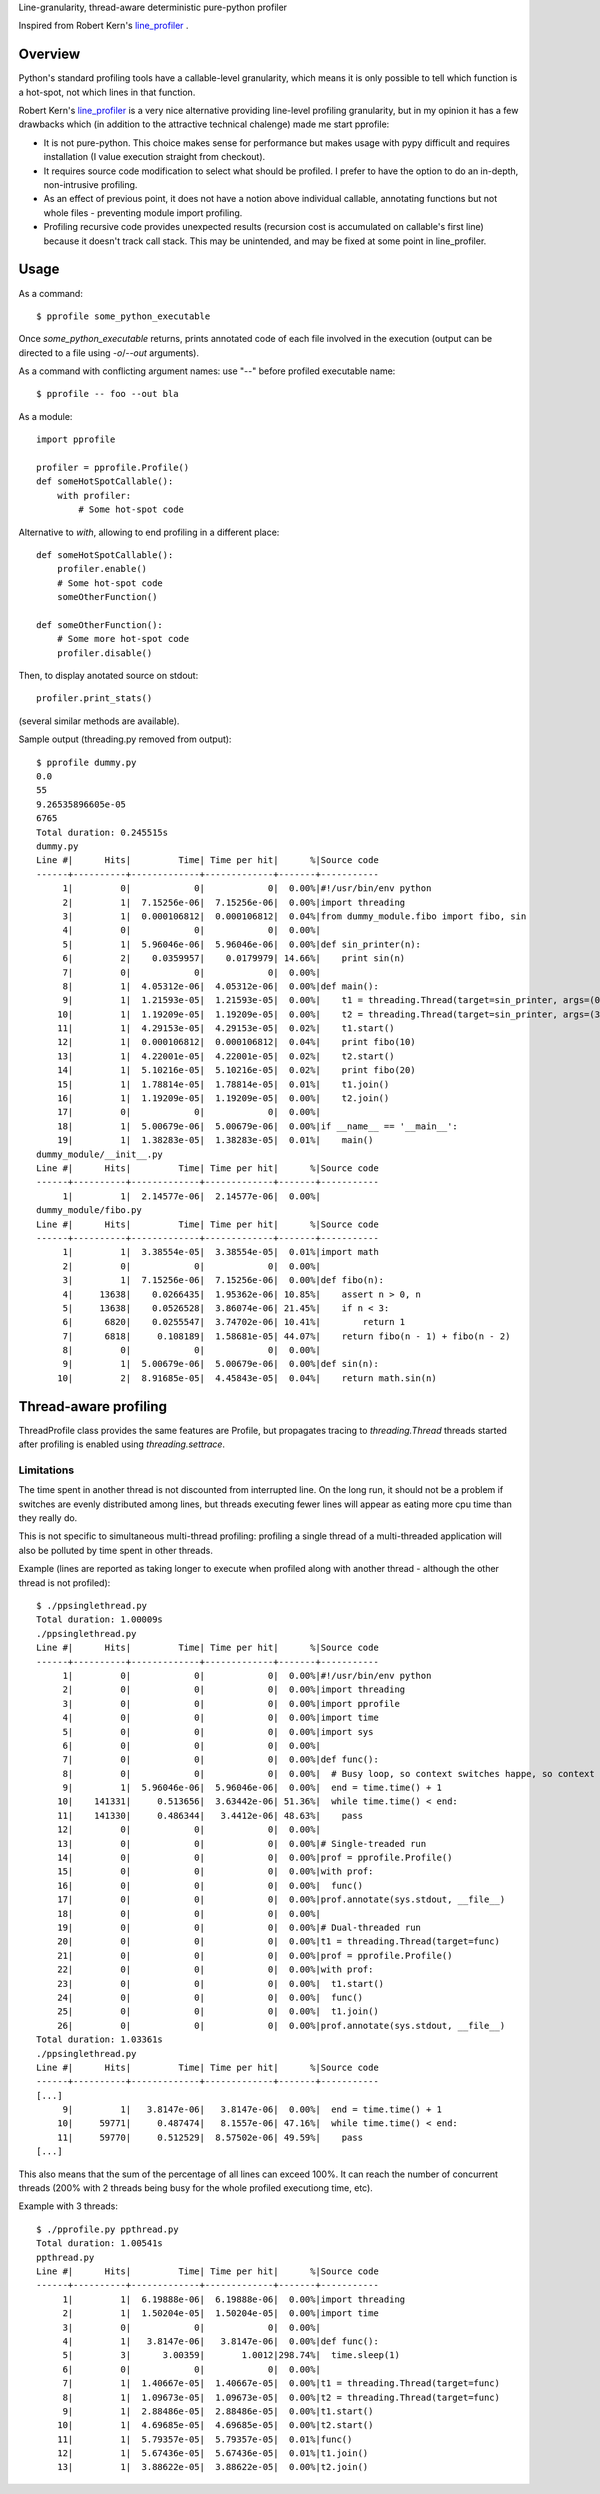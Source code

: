 Line-granularity, thread-aware deterministic pure-python profiler

Inspired from Robert Kern's line_profiler_ .

Overview
========

Python's standard profiling tools have a callable-level granularity, which
means it is only possible to tell which function is a hot-spot, not which
lines in that function.

Robert Kern's line_profiler_ is a very nice alternative providing line-level
profiling granularity, but in my opinion it has a few drawbacks which (in
addition to the attractive technical chalenge) made me start pprofile:

- It is not pure-python. This choice makes sense for performance
  but makes usage with pypy difficult and requires installation (I value
  execution straight from checkout).

- It requires source code modification to select what should be profiled.
  I prefer to have the option to do an in-depth, non-intrusive profiling.

- As an effect of previous point, it does not have a notion above individual
  callable, annotating functions but not whole files - preventing module
  import profiling.

- Profiling recursive code provides unexpected results (recursion cost is
  accumulated on callable's first line) because it doesn't track call stack.
  This may be unintended, and may be fixed at some point in line_profiler.

Usage
=====

As a command::

  $ pprofile some_python_executable

Once `some_python_executable` returns, prints annotated code of each file
involved in the execution (output can be directed to a file using `-o`/`--out`
arguments).

As a command with conflicting argument names: use "--" before profiled
executable name::

  $ pprofile -- foo --out bla

As a module::

  import pprofile

  profiler = pprofile.Profile()
  def someHotSpotCallable():
      with profiler:
          # Some hot-spot code

Alternative to `with`, allowing to end profiling in a different place::

  def someHotSpotCallable():
      profiler.enable()
      # Some hot-spot code
      someOtherFunction()

  def someOtherFunction():
      # Some more hot-spot code
      profiler.disable()

Then, to display anotated source on stdout::

  profiler.print_stats()

(several similar methods are available).

Sample output (threading.py removed from output)::

  $ pprofile dummy.py
  0.0
  55
  9.26535896605e-05
  6765
  Total duration: 0.245515s
  dummy.py
  Line #|      Hits|         Time| Time per hit|      %|Source code
  ------+----------+-------------+-------------+-------+-----------
       1|         0|            0|            0|  0.00%|#!/usr/bin/env python
       2|         1|  7.15256e-06|  7.15256e-06|  0.00%|import threading
       3|         1|  0.000106812|  0.000106812|  0.04%|from dummy_module.fibo import fibo, sin
       4|         0|            0|            0|  0.00%|
       5|         1|  5.96046e-06|  5.96046e-06|  0.00%|def sin_printer(n):
       6|         2|    0.0359957|    0.0179979| 14.66%|    print sin(n)
       7|         0|            0|            0|  0.00%|
       8|         1|  4.05312e-06|  4.05312e-06|  0.00%|def main():
       9|         1|  1.21593e-05|  1.21593e-05|  0.00%|    t1 = threading.Thread(target=sin_printer, args=(0, ))
      10|         1|  1.19209e-05|  1.19209e-05|  0.00%|    t2 = threading.Thread(target=sin_printer, args=(3.1415, ))
      11|         1|  4.29153e-05|  4.29153e-05|  0.02%|    t1.start()
      12|         1|  0.000106812|  0.000106812|  0.04%|    print fibo(10)
      13|         1|  4.22001e-05|  4.22001e-05|  0.02%|    t2.start()
      14|         1|  5.10216e-05|  5.10216e-05|  0.02%|    print fibo(20)
      15|         1|  1.78814e-05|  1.78814e-05|  0.01%|    t1.join()
      16|         1|  1.19209e-05|  1.19209e-05|  0.00%|    t2.join()
      17|         0|            0|            0|  0.00%|
      18|         1|  5.00679e-06|  5.00679e-06|  0.00%|if __name__ == '__main__':
      19|         1|  1.38283e-05|  1.38283e-05|  0.01%|    main()
  dummy_module/__init__.py
  Line #|      Hits|         Time| Time per hit|      %|Source code
  ------+----------+-------------+-------------+-------+-----------
       1|         1|  2.14577e-06|  2.14577e-06|  0.00%|
  dummy_module/fibo.py
  Line #|      Hits|         Time| Time per hit|      %|Source code
  ------+----------+-------------+-------------+-------+-----------
       1|         1|  3.38554e-05|  3.38554e-05|  0.01%|import math
       2|         0|            0|            0|  0.00%|
       3|         1|  7.15256e-06|  7.15256e-06|  0.00%|def fibo(n):
       4|     13638|    0.0266435|  1.95362e-06| 10.85%|    assert n > 0, n
       5|     13638|    0.0526528|  3.86074e-06| 21.45%|    if n < 3:
       6|      6820|    0.0255547|  3.74702e-06| 10.41%|        return 1
       7|      6818|     0.108189|  1.58681e-05| 44.07%|    return fibo(n - 1) + fibo(n - 2)
       8|         0|            0|            0|  0.00%|
       9|         1|  5.00679e-06|  5.00679e-06|  0.00%|def sin(n):
      10|         2|  8.91685e-05|  4.45843e-05|  0.04%|    return math.sin(n)

Thread-aware profiling
======================

ThreadProfile class provides the same features are Profile, but propagates
tracing to `threading.Thread` threads started after profiling is enabled using
`threading.settrace`.

Limitations
-----------

The time spent in another thread is not discounted from interrupted line.
On the long run, it should not be a problem if switches are evenly distributed
among lines, but threads executing fewer lines will appear as eating more cpu
time than they really do.

This is not specific to simultaneous multi-thread profiling: profiling a single
thread of a multi-threaded application will also be polluted by time spent in
other threads.

Example (lines are reported as taking longer to execute when profiled along
with another thread - although the other thread is not profiled)::

  $ ./ppsinglethread.py
  Total duration: 1.00009s
  ./ppsinglethread.py
  Line #|      Hits|         Time| Time per hit|      %|Source code
  ------+----------+-------------+-------------+-------+-----------
       1|         0|            0|            0|  0.00%|#!/usr/bin/env python
       2|         0|            0|            0|  0.00%|import threading
       3|         0|            0|            0|  0.00%|import pprofile
       4|         0|            0|            0|  0.00%|import time
       5|         0|            0|            0|  0.00%|import sys
       6|         0|            0|            0|  0.00%|
       7|         0|            0|            0|  0.00%|def func():
       8|         0|            0|            0|  0.00%|  # Busy loop, so context switches happe, so context switches happenn
       9|         1|  5.96046e-06|  5.96046e-06|  0.00%|  end = time.time() + 1
      10|    141331|     0.513656|  3.63442e-06| 51.36%|  while time.time() < end:
      11|    141330|     0.486344|   3.4412e-06| 48.63%|    pass
      12|         0|            0|            0|  0.00%|
      13|         0|            0|            0|  0.00%|# Single-treaded run
      14|         0|            0|            0|  0.00%|prof = pprofile.Profile()
      15|         0|            0|            0|  0.00%|with prof:
      16|         0|            0|            0|  0.00%|  func()
      17|         0|            0|            0|  0.00%|prof.annotate(sys.stdout, __file__)
      18|         0|            0|            0|  0.00%|
      19|         0|            0|            0|  0.00%|# Dual-threaded run
      20|         0|            0|            0|  0.00%|t1 = threading.Thread(target=func)
      21|         0|            0|            0|  0.00%|prof = pprofile.Profile()
      22|         0|            0|            0|  0.00%|with prof:
      23|         0|            0|            0|  0.00%|  t1.start()
      24|         0|            0|            0|  0.00%|  func()
      25|         0|            0|            0|  0.00%|  t1.join()
      26|         0|            0|            0|  0.00%|prof.annotate(sys.stdout, __file__)
  Total duration: 1.03361s
  ./ppsinglethread.py
  Line #|      Hits|         Time| Time per hit|      %|Source code
  ------+----------+-------------+-------------+-------+-----------
  [...]
       9|         1|   3.8147e-06|   3.8147e-06|  0.00%|  end = time.time() + 1
      10|     59771|     0.487474|   8.1557e-06| 47.16%|  while time.time() < end:
      11|     59770|     0.512529|  8.57502e-06| 49.59%|    pass
  [...]

This also means that the sum of the percentage of all lines can exceed 100%. It
can reach the number of concurrent threads (200% with 2 threads being busy for
the whole profiled executiong time, etc).

Example with 3 threads::

  $ ./pprofile.py ppthread.py
  Total duration: 1.00541s
  ppthread.py
  Line #|      Hits|         Time| Time per hit|      %|Source code
  ------+----------+-------------+-------------+-------+-----------
       1|         1|  6.19888e-06|  6.19888e-06|  0.00%|import threading
       2|         1|  1.50204e-05|  1.50204e-05|  0.00%|import time
       3|         0|            0|            0|  0.00%|
       4|         1|   3.8147e-06|   3.8147e-06|  0.00%|def func():
       5|         3|      3.00359|       1.0012|298.74%|  time.sleep(1)
       6|         0|            0|            0|  0.00%|
       7|         1|  1.40667e-05|  1.40667e-05|  0.00%|t1 = threading.Thread(target=func)
       8|         1|  1.09673e-05|  1.09673e-05|  0.00%|t2 = threading.Thread(target=func)
       9|         1|  2.88486e-05|  2.88486e-05|  0.00%|t1.start()
      10|         1|  4.69685e-05|  4.69685e-05|  0.00%|t2.start()
      11|         1|  5.79357e-05|  5.79357e-05|  0.01%|func()
      12|         1|  5.67436e-05|  5.67436e-05|  0.01%|t1.join()
      13|         1|  3.88622e-05|  3.88622e-05|  0.00%|t2.join()

.. _line_profiler: https://bitbucket.org/robertkern/line_profiler
